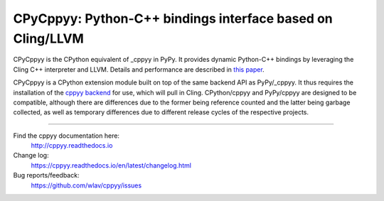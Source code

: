 .. -*- mode: rst -*-

CPyCppyy: Python-C++ bindings interface based on Cling/LLVM
===========================================================

CPyCppyy is the CPython equivalent of _cppyy in PyPy.
It provides dynamic Python-C++ bindings by leveraging the Cling C++
interpreter and LLVM.
Details and performance are described in
`this paper <http://conferences.computer.org/pyhpc/2016/papers/5220a027.pdf>`_.

CPyCppyy is a CPython extension module built on top of the same backend API
as PyPy/_cppyy.
It thus requires the installation of the
`cppyy backend <https://pypi.python.org/pypi/cppyy-backend/>`_
for use, which will pull in Cling.
CPython/cppyy and PyPy/cppyy are designed to be compatible, although there
are differences due to the former being reference counted and the latter
being garbage collected, as well as temporary differences due to different
release cycles of the respective projects.

----

Find the cppyy documentation here:
  http://cppyy.readthedocs.io

Change log:
  https://cppyy.readthedocs.io/en/latest/changelog.html

Bug reports/feedback:
  https://github.com/wlav/cppyy/issues
